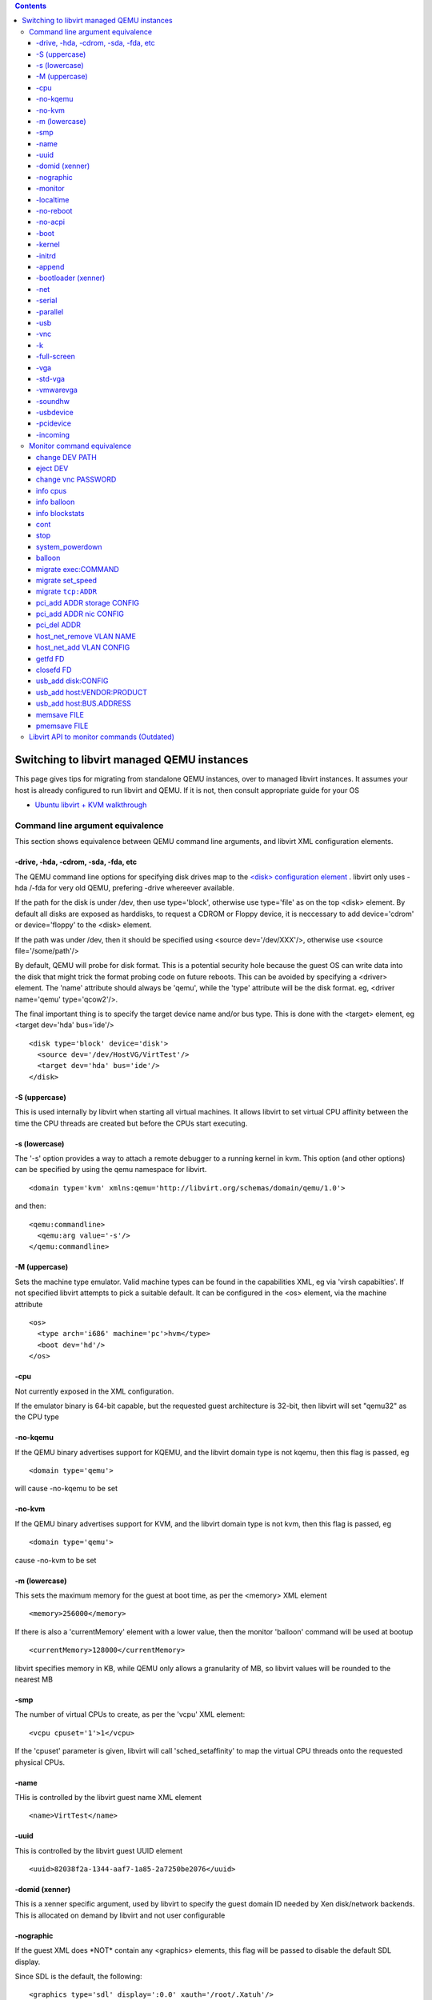 .. contents::

Switching to libvirt managed QEMU instances
===========================================

This page gives tips for migrating from standalone QEMU instances, over
to managed libvirt instances. It assumes your host is already configured
to run libvirt and QEMU. If it is not, then consult appropriate guide
for your OS

-  `Ubuntu libvirt + KVM walkthrough <UbuntuKVMWalkthrough.html>`__


Command line argument equivalence
---------------------------------

This section shows equivalence between QEMU command line arguments, and
libvirt XML configuration elements.

-drive, -hda, -cdrom, -sda, -fda, etc
~~~~~~~~~~~~~~~~~~~~~~~~~~~~~~~~~~~~~

The QEMU command line options for specifying disk drives map to the
`<disk> configuration
element <http://libvirt.org/formatdomain.html#elementsDisks>`__ .
libvirt only uses -hda /-fda for very old QEMU, prefering -drive
whereever available.

If the path for the disk is under /dev, then use type='block', otherwise
use type='file' as on the top <disk> element. By default all disks are
exposed as harddisks, to request a CDROM or Floppy device, it is
neccessary to add device='cdrom' or device='floppy' to the <disk>
element.

If the path was under /dev, then it should be specified using <source
dev='/dev/XXX'/>, otherwise use <source file='/some/path'/>

By default, QEMU will probe for disk format. This is a potential
security hole because the guest OS can write data into the disk that
might trick the format probing code on future reboots. This can be
avoided by specifying a <driver> element. The 'name' attribute should
always be 'qemu', while the 'type' attribute will be the disk format.
eg, <driver name='qemu' type='qcow2'/>.

The final important thing is to specify the target device name and/or
bus type. This is done with the <target> element, eg <target dev='hda'
bus='ide'/>

::

      <disk type='block' device='disk'>
        <source dev='/dev/HostVG/VirtTest'/>
        <target dev='hda' bus='ide'/>
      </disk>

-S (uppercase)
~~~~~~~~~~~~~~

This is used internally by libvirt when starting all virtual machines.
It allows libvirt to set virtual CPU affinity between the time the CPU
threads are created but before the CPUs start executing.


-s (lowercase)
~~~~~~~~~~~~~~

The '-s' option provides a way to attach a remote debugger to a running
kernel in kvm. This option (and other options) can be specified by using
the qemu namespace for libvirt.

::

    <domain type='kvm' xmlns:qemu='http://libvirt.org/schemas/domain/qemu/1.0'>

and then:

::

    <qemu:commandline>
      <qemu:arg value='-s'/>
    </qemu:commandline>

-M (uppercase)
~~~~~~~~~~~~~~

Sets the machine type emulator. Valid machine types can be found in the
capabilities XML, eg via 'virsh capabilties'. If not specified libvirt
attempts to pick a suitable default. It can be configured in the <os>
element, via the machine attribute

::

    <os>
      <type arch='i686' machine='pc'>hvm</type>
      <boot dev='hd'/>
    </os>

-cpu
~~~~

Not currently exposed in the XML configuration.

If the emulator binary is 64-bit capable, but the requested guest
architecture is 32-bit, then libvirt will set "qemu32" as the CPU type

-no-kqemu
~~~~~~~~~

If the QEMU binary advertises support for KQEMU, and the libvirt domain
type is not kqemu, then this flag is passed, eg

::

    <domain type='qemu'>

will cause -no-kqemu to be set

-no-kvm
~~~~~~~

If the QEMU binary advertises support for KVM, and the libvirt domain
type is not kvm, then this flag is passed, eg

::

    <domain type='qemu'>

| cause -no-kvm to be set


-m (lowercase)
~~~~~~~~~~~~~~

This sets the maximum memory for the guest at boot time, as per the
<memory> XML element

::

    <memory>256000</memory>

| If there is also a 'currentMemory' element with a lower value, then
  the monitor 'balloon' command will be used at bootup

::

    <currentMemory>128000</currentMemory>

| libvirt specifies memory in KB, while QEMU only allows a granularity
  of MB, so libvirt values will be rounded to the nearest MB

-smp
~~~~

The number of virtual CPUs to create, as per the 'vcpu' XML element:

::

     <vcpu cpuset='1'>1</vcpu>

| If the 'cpuset' parameter is given, libvirt will call
  'sched_setaffinity' to map the virtual CPU threads onto the requested
  physical CPUs.

-name
~~~~~

THis is controlled by the libvirt guest name XML element

::

    <name>VirtTest</name>

-uuid
~~~~~

This is controlled by the libvirt guest UUID element

::

    <uuid>82038f2a-1344-aaf7-1a85-2a7250be2076</uuid>

-domid (xenner)
~~~~~~~~~~~~~~~

This is a xenner specific argument, used by libvirt to specify the guest
domain ID needed by Xen disk/network backends. This is allocated on
demand by libvirt and not user configurable

-nographic
~~~~~~~~~~

If the guest XML does \*NOT\* contain any <graphics> elements, this flag
will be passed to disable the default SDL display.

Since SDL is the default, the following:

::

      <graphics type='sdl' display=':0.0' xauth='/root/.Xatuh'/>

| will cause libvirt to \*NOT\* set the -nographic flag, and also set
  $DISPLAY and $XAUTHORITY environment variables

-monitor
~~~~~~~~

This is used internally by libvirt and is not configurable. Historically
libvirt used 'pty', but as of 0.7.0 has switched to use a UNIX domain
socket configuration.

-localtime
~~~~~~~~~~

This will be set if the guest XML contains a request for a clock synced
to localtime, eg

::

    <clock offset='localtime'/>

By default libvirt leaves guests in UTC mode

-no-reboot
~~~~~~~~~~

Controlled by the 'on_reboot' configuration element. Specifically, if it
is set to an action of 'destroy', then -no-reboot will be set, eg

::

    <on_reboot>destroy</on_reboot>

The default is to allow reboots.

-no-acpi
~~~~~~~~

If the <features> element does \*not\* contain <acpi>, then this flag
will be set. You really always want ACPI enabled, so ensure the XML has

::

    <features>
      <acpi/>
    </features>

-boot
~~~~~

The boot ordering is controlled via the <os> element's <boot> setting

::

    <os>
      <type arch='i686' machine='pc'>hvm</type>
      <boot dev='hd'/>
    </os>

| Valid device values are 'fd', 'hd', 'cdrom', and 'network',
  corresponding to 'a', 'c', 'd', and 'n'.

-kernel
~~~~~~~

If the <os> element has a <kernel> path specified, that will be used to
boot the guest

::

    <os>
      <type arch='i686' machine='pc'>hvm</type>
      <boot dev='hd'/>
      <kernel>/root/vmlinux<kernel>
    </os>

-initrd
~~~~~~~

If the <os> element has a <kernel> path specified, an initrd can also be
provided

::

    <os>
      <type arch='i686' machine='pc'>hvm</type>
      <boot dev='hd'/>
      <kernel>/root/vmlinux<kernel>
      <ramdisk>/root/initrd<ramdisk>
    </os>

-append
~~~~~~~

If the <os> element has a <kernel> path specified, extra command line
args can also be provided

::

    <os>
      <type arch='i686' machine='pc'>hvm</type>
      <boot dev='hd'/>
      <kernel>/root/vmlinux<kernel>
      <cmdline>console=ttyS0<cmdline>
    </os>

-bootloader (xenner)
~~~~~~~~~~~~~~~~~~~~

This is a xenner specific argument that can be used to pass a bootloader
path for paravirt guests

::

      <bootloader>/usr/bin/pygrub</bootloader>

-net
~~~~

libvirt supports a large number of the QEMU networking options
including, tap, user, mcast, client, server. An example which uses tap
indirectly for virtual networks is

::

      <interface type='network'>
        <mac address='52:54:00:39:38:cb'/>
        <source network='default'/>
      </interface>

-serial
~~~~~~~

libvirt supports nearly all the different character device options. A
really simple example is

::

      <serial type='pty'>
        <target port='0'/>
      </serial>

-parallel
~~~~~~~~~

libvirt supports nearly all the different character device options. A
really simple example is

::

      <parallel type='pty'>
        <target port='0'/>
      </parallel>

-usb
~~~~

libvirt will always enable USB for all guests, allowing for hotplug of
USB devices even if none were initially specified at boot time. As such
there is no configuration parameter required here.

-vnc
~~~~

VNC is the preferred graphical output, and configurable with something
like:

::

      <graphics type='vnc' port='-1' autoport='yes'/>

| Some of the settings are also controlled via defaults in
  /etc/libvirt/qemu.conf. libvirt will probe for and pick a free port
  number if autoport is enabled.

-k
~~

This is driven off the 'keymap' attribute on the <graphics> element

::

      <graphics type='vnc' port='-1' autoport='yes' keymap='de'/>

-full-screen
~~~~~~~~~~~~

This is drive off the fullscreen attribute for SDL graphics
configuration

::

      <graphics type='sdl' fullscreen='yes'/>

-vga
~~~~

This is used if QEMU is new enough, to support all the different video
adapter types, vga, cirrus, vmware, etc

::

      <video>
        <model type='vga'/>
      </video>

-std-vga
~~~~~~~~

This is used if 'vga' is requested and the -vga arg is not supported

::

      <video>
        <model type='vga'/>
      </video>

-vmwarevga
~~~~~~~~~~

This is used if the -vga parameter is not available

::

      <video>
        <model type='vmware'/>
      </video>

-soundhw
~~~~~~~~


-usbdevice
~~~~~~~~~~

This argument is used for assigning USB devices from the physical host
to a guest.

::

          <hostdev mode='subsystem' type='usb' managed='yes'>
            <source>
             <address bus='001' device='003'/>
            </source>
          </hostdev>

The bus/device IDs can be obtained from virsh via the 'virsh
nodedev-list --tree' and 'virsh nodedev-dumpxml' commands or using
'lsusb' to determine the bus and device.

The USB device can be hotplug from virsh via the 'virsh attach-device
{VMNAME} {custom_name}.xml'. The {custom_name}.xml file can be create as
above. The USB device can be detach from virsh via the 'virsh
detach-device {VMNAME} {custom_name}.xml'. The attach and detach command
can be execute on a running guest domain.

-pcidevice
~~~~~~~~~~

This argument is used for assigning PCI devices from the physical host
to a guest. It typically requires VT-D (Intel) or IOMMU (AMD) support in
the host chipset.

::

          <hostdev mode='subsystem' type='pci' managed='yes'>
            <source>
             <address bus='0x00' slot='0x19' function='0x00'/>
            </source>
          </hostdev>

The bus/slot/function IDs can be obtained from virsh via the 'virsh
nodedev-list --tree' and 'virsh nodedev-dumpxml' commands

-incoming
~~~~~~~~~

This is used internally by libvirt when performing an incoming
migration, or restoring a VM from a save file. As such it is not
configurable by the user

Monitor command equivalence
---------------------------

This section shows equivalence between QEMU monitor commands, and
libvirt APIs / virsh commands.

change DEV PATH
~~~~~~~~~~~~~~~

This command allows media for disks to be changed, eg changing CDROM
media

::

    change hdc /some/path/cdimage.iso

From the command line

::

    virsh attach-disk --type cdrom --mode readonly myguest /some/path/cdimage.iso hdc

Or from an API call, pass the following XML

::

    <disk type='file' device='cdrom'>
       <source file='/some/path/cdimage.iso'/>
       <target dev='hdc'/>
       <readonly/>
    </disk>

eject DEV
~~~~~~~~~

This command allows media for disks to be removed, eg removing CDROM
media

::

    eject hdc

From the command line

::

    virsh attach-disk --type cdrom --mode readonly myguest "" hdc

Or from an API call, pass the following XML, ie leave out the <source>
tag

::

    <disk type='file' device='cdrom'>
       <target dev='hdc'/>
       <readonly/>
    </disk>

change vnc PASSWORD
~~~~~~~~~~~~~~~~~~~

This command is issued automatically by libvirt when starting a new
guest, if the guest XML has a VNC password specified, or if
/etc/libvirt/qemu.conf has a default VNC password.

info cpus
~~~~~~~~~

This command is issued automatically by libvirt when starting a new
guest, to determine what OS threads correspond to virtual CPUs. This
enables libvirt to then call sched_setaffinity to fix the pCPU <-> vCPU
mapping

info balloon
~~~~~~~~~~~~

Triggered when virDomainGetXMLDescription, or virDomainGetInfo() are
called. It is used to determine the current guest memory balloon level.

info blockstats
~~~~~~~~~~~~~~~

Triggered from the
`virDomainGetBlockStats <http://libvirt.org/html/libvirt-libvirt-domain.html#virDomainBlockStats>`__
command to determine the I/O stats for a block device.

cont
~~~~

When booting a guest, libvirt always sets the '-S' flag so the guest is
initially stopped. After using 'info cpus' to determine and set
affinity, and setting a VNC password, 'cont' will be issued to start the
guest CPUs. It is also used to temporarily pause the guest when doing
certain operations, such as non-live migration, core dumps,
save/restore. Finally it can be done explicitly via the
virDomainResume() API call

stop
~~~~

Can be done by the virDomainSuspend() API call. Is also used
automatically in certain places like non-live migration, core dumps,
save/restore

system_powerdown
~~~~~~~~~~~~~~~~

Issued when doing virDomainShutdown() to request a controlled shutdown
of the guest. The guest may not honour this if ACPI is disabled, or if
nothing is listening for the ACPI event

balloon
~~~~~~~

If the guest XML is configured with a lower initial memory limit, the
'balloon' command will be called at startup to set the lower limit. It
can also be adjusted on the fly using virDomainSetMemory()

migrate exec:COMMAND
~~~~~~~~~~~~~~~~~~~~

This is used for generating core dumps, and VM state save files, ie the
virDomainDumpCore and virDomainSave() APIs

migrate set_speed
~~~~~~~~~~~~~~~~~

Used to throttle migration data rate.

migrate ``tcp:ADDR``
~~~~~~~~~~~~~~~~~~~~

Used for insecure, live migration between hosts.

pci_add ADDR storage CONFIG
~~~~~~~~~~~~~~~~~~~~~~~~~~~

Used to hot-plug SCSI and VirtIO disks

pci_add ADDR nic CONFIG
~~~~~~~~~~~~~~~~~~~~~~~

Used to hot-plug all types of NIC

pci_del ADDR
~~~~~~~~~~~~

Used to hot-unplug NICs and Disks

host_net_remove VLAN NAME
~~~~~~~~~~~~~~~~~~~~~~~~~

Used to un-configure the NIC backend during hotunplug

host_net_add VLAN CONFIG
~~~~~~~~~~~~~~~~~~~~~~~~

Used to configure the NIC backend during hotplug

getfd FD
~~~~~~~~

Used when hotplugging a NIC that requires a TAP device

closefd FD
~~~~~~~~~~

Used in error cleanup path if NIC hotplug failed

usb_add disk:CONFIG
~~~~~~~~~~~~~~~~~~~

Used to hotplug a USB disk

usb_add host:VENDOR:PRODUCT
~~~~~~~~~~~~~~~~~~~~~~~~~~~

Used to hotplug a host USB device into the guest

usb_add host:BUS.ADDRESS
~~~~~~~~~~~~~~~~~~~~~~~~

Used to hoplug a host USB device into the guest

memsave FILE
~~~~~~~~~~~~

Used for virDomainMemoryPeek to save a small region of guest virtual
memory

pmemsave FILE
~~~~~~~~~~~~~

Used for virDomainMemoryPeek to save a small region of guest physical
memory


Libvirt API to monitor commands (Outdated)
------------------------------------------

This section lists libvirt API functions that use QEMU monitor commands.

Please, observe that "indirectly" in the table below means that the
monitor command is actually executed as a result of calling another
function. Also, note that the execution of some commands may depend on
the result of conditional tests.

+----------------+----------------+----------------+----------------+
| virsh command  | Public API     | QEMU driver    | Monitor        |
|                |                | function       | command        |
+----------------+----------------+----------------+----------------+
| virsh create   | virDom         | qemud          | info cpus,     |
| XMLFILE        | ainCreateXML() | DomainCreate() | cont, change   |
|                |                |                | vnc password,  |
|                |                |                | balloon (all   |
|                |                |                | indirectly)    |
+----------------+----------------+----------------+----------------+
| virsh suspend  | virD           | qemudD         | stop           |
| GUEST          | omainSuspend() | omainSuspend() |                |
+----------------+----------------+----------------+----------------+
| virsh resume   | vir            | qemud          | cont           |
| GUEST          | DomainResume() | DomainResume() |                |
+----------------+----------------+----------------+----------------+
| virsh shutdown | virDo          | qemudDo        | sy             |
| GUEST          | mainShutdown() | mainShutdown() | stem_powerdown |
+----------------+----------------+----------------+----------------+
| virsh setmem   | virDom         | qemudDom       | balloon        |
| GUEST MEM-KB   | ainSetMemory() | ainSetMemory() | (indirectly)   |
+----------------+----------------+----------------+----------------+
| virsh dominfo  | virD           | qemudD         | info balloon   |
| GUEST          | omainGetInfo() | omainGetInfo() | (indirectly)   |
+----------------+----------------+----------------+----------------+
| virsh save     | v              | qem            | stop, migrate  |
| GUEST FILENAME | irDomainSave() | udDomainSave() | exec           |
+----------------+----------------+----------------+----------------+
| virsh restore  | virD           | qemudD         | cont           |
| FILENAME       | omainRestore() | omainRestore() |                |
+----------------+----------------+----------------+----------------+
| virsh dumpxml  | virD           | qemudD         | info balloon   |
| GUEST          | omainDumpXML() | omainDumpXML() | (indirectly)   |
+----------------+----------------+----------------+----------------+
| virsh          | virDomain      | qemudDomain    | change, eject, |
| attach-device  | AttachDevice() | AttachDevice() | usb_add,       |
| GUEST XMLFILE  |                |                | pci_add (all   |
|                |                |                | indirectly)    |
+----------------+----------------+----------------+----------------+
| virsh          | virDomain      | qemudDomain    | pci_del        |
| detach-device  | DetachDevice() | DetachDevice() | (indirectly)   |
| GUEST XMLFILE  |                |                |                |
+----------------+----------------+----------------+----------------+
| virsh migrate  | virD           | qemudDomainMi  | stop,          |
| GUEST DEST-URI | omainMigrate() | gratePerform() | migr           |
|                |                |                | ate_set_speed, |
|                |                |                | migrate, cont  |
+----------------+----------------+----------------+----------------+
| virsh          | virDoma        | qemudDoma      | info           |
| domblkstat     | inBlockStats() | inBlockStats() | blockstats     |
| GUEST          |                |                |                |
+----------------+----------------+----------------+----------------+
| -              | virDom         | qemudDoma      | memsave        |
|                | ainBlockPeek() | inMemoryPeek() |                |
+----------------+----------------+----------------+----------------+

NB, the attach-device/detach-device commands can also be run via
attach-disk/attach-interface without needing an XML file.
